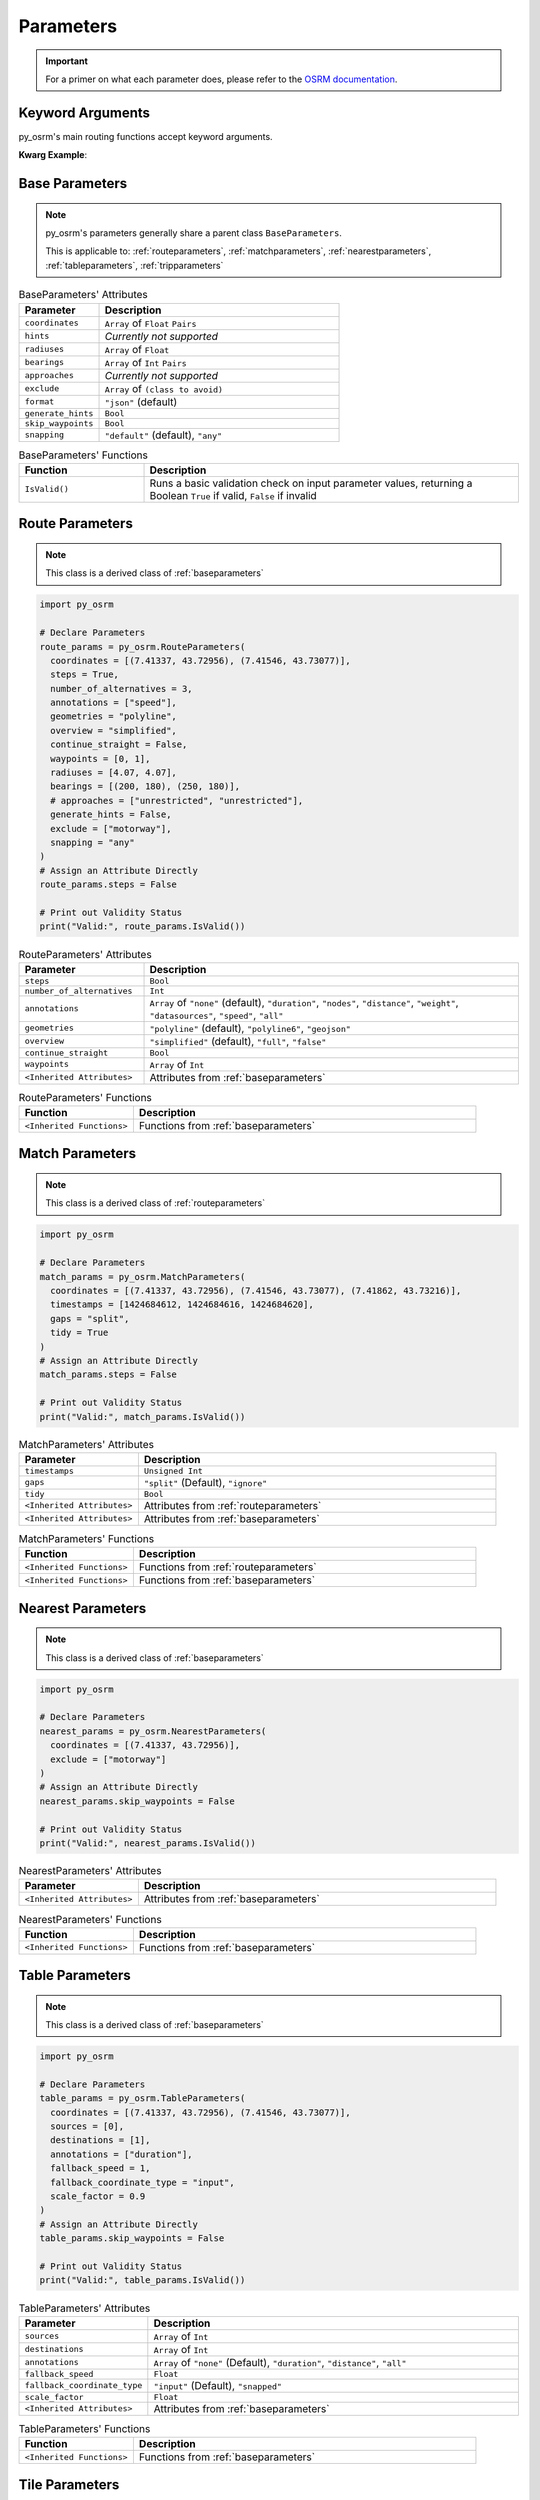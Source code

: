 Parameters
==========
.. important::
  For a primer on what each parameter does, please refer to the `OSRM documentation <https://project-osrm.org/docs/v5.24.0/api/#>`_.

Keyword Arguments
-----------------
py_osrm's main routing functions accept keyword arguments.

**Kwarg Example**:

.. code-block:: python
  :emphasize-lines: 4-10

  import py_osrm

  match_params = py_osrm.MatchParameters(
    coordinates = three_test_coordinates,
    timestamps = [1424684612, 1424684616, 1424684620],
    radiuses = [4.07, 4.07, 4.07],
    steps = True,
    annotations = ["speed"],
    overview = "false",
    geometries = "geojson"
  )


.. _baseparameters:

Base Parameters
---------------
.. note::
  py_osrm's parameters generally share a parent class ``BaseParameters``.

  This is applicable to:
  :ref:`routeparameters`,
  :ref:`matchparameters`,
  :ref:`nearestparameters`,
  :ref:`tableparameters`,
  :ref:`tripparameters`

.. list-table:: BaseParameters' Attributes
  :widths: 50 150
  :header-rows: 1

  * - Parameter
    - Description
  * - ``coordinates``
    - ``Array`` of ``Float`` ``Pairs``
  * - ``hints``
    - *Currently not supported*
  * - ``radiuses``
    - ``Array`` of ``Float``
  * - ``bearings``
    - ``Array`` of ``Int`` ``Pairs``
  * - ``approaches``
    - *Currently not supported*
  * - ``exclude``
    - ``Array`` of ``(class to avoid)``
  * - ``format``
    - ``"json"`` (default)
  * - ``generate_hints``
    - ``Bool``
  * - ``skip_waypoints``
    - ``Bool``
  * - ``snapping``
    - ``"default"`` (default), ``"any"``

.. list-table:: BaseParameters' Functions
  :widths: 50 150
  :header-rows: 1

  * - Function
    - Description
  * - ``IsValid()``
    - Runs a basic validation check on input parameter values, returning a Boolean ``True`` if valid, ``False`` if invalid


.. _routeparameters:

Route Parameters
----------------
.. note::
  This class is a derived class of :ref:`baseparameters`

.. code-block:: python

  import py_osrm

  # Declare Parameters
  route_params = py_osrm.RouteParameters(
    coordinates = [(7.41337, 43.72956), (7.41546, 43.73077)],
    steps = True,
    number_of_alternatives = 3,
    annotations = ["speed"],
    geometries = "polyline",
    overview = "simplified",
    continue_straight = False,
    waypoints = [0, 1],
    radiuses = [4.07, 4.07],
    bearings = [(200, 180), (250, 180)],
    # approaches = ["unrestricted", "unrestricted"],
    generate_hints = False,
    exclude = ["motorway"],
    snapping = "any"
  )
  # Assign an Attribute Directly
  route_params.steps = False

  # Print out Validity Status
  print("Valid:", route_params.IsValid())

.. list-table:: RouteParameters' Attributes
   :widths: 50 150
   :header-rows: 1

   * - Parameter
     - Description
   * - ``steps``
     - ``Bool``
   * - ``number_of_alternatives``
     - ``Int``
   * - ``annotations``
     - ``Array`` of ``"none"`` (default), ``"duration"``, ``"nodes"``, ``"distance"``, ``"weight"``, ``"datasources"``, ``"speed"``, ``"all"``
   * - ``geometries``
     - ``"polyline"`` (default), ``"polyline6"``, ``"geojson"``
   * - ``overview``
     - ``"simplified"`` (default), ``"full"``, ``"false"``
   * - ``continue_straight``
     - ``Bool``
   * - ``waypoints``
     - ``Array`` of ``Int``
   * - ``<Inherited Attributes>``
     - Attributes from :ref:`baseparameters`

.. list-table:: RouteParameters' Functions
  :widths: 50 150
  :header-rows: 1

  * - Function
    - Description
  * - ``<Inherited Functions>``
    - Functions from :ref:`baseparameters`


.. _matchparameters:

Match Parameters
----------------
.. note::
  This class is a derived class of :ref:`routeparameters`

.. code-block:: python

  import py_osrm

  # Declare Parameters
  match_params = py_osrm.MatchParameters(
    coordinates = [(7.41337, 43.72956), (7.41546, 43.73077), (7.41862, 43.73216)],
    timestamps = [1424684612, 1424684616, 1424684620],
    gaps = "split",
    tidy = True
  )
  # Assign an Attribute Directly
  match_params.steps = False

  # Print out Validity Status
  print("Valid:", match_params.IsValid())

.. list-table:: MatchParameters' Attributes
   :widths: 50 150
   :header-rows: 1

   * - Parameter
     - Description
   * - ``timestamps``
     - ``Unsigned Int``
   * - ``gaps``
     - ``"split"`` (Default), ``"ignore"``
   * - ``tidy``
     - ``Bool``
   * - ``<Inherited Attributes>``
     - Attributes from :ref:`routeparameters`
   * - ``<Inherited Attributes>``
     - Attributes from :ref:`baseparameters`

.. list-table:: MatchParameters' Functions
  :widths: 50 150
  :header-rows: 1

  * - Function
    - Description
  * - ``<Inherited Functions>``
    - Functions from :ref:`routeparameters`
  * - ``<Inherited Functions>``
    - Functions from :ref:`baseparameters`

.. _nearestparameters:

Nearest Parameters
------------------
.. note::
  This class is a derived class of :ref:`baseparameters`

.. code-block:: python

  import py_osrm

  # Declare Parameters
  nearest_params = py_osrm.NearestParameters(
    coordinates = [(7.41337, 43.72956)],
    exclude = ["motorway"]
  )
  # Assign an Attribute Directly
  nearest_params.skip_waypoints = False

  # Print out Validity Status
  print("Valid:", nearest_params.IsValid())

.. list-table:: NearestParameters' Attributes
   :widths: 50 150
   :header-rows: 1

   * - Parameter
     - Description
   * - ``<Inherited Attributes>``
     - Attributes from :ref:`baseparameters`

.. list-table:: NearestParameters' Functions
  :widths: 50 150
  :header-rows: 1

  * - Function
    - Description
  * - ``<Inherited Functions>``
    - Functions from :ref:`baseparameters`


.. _tableparameters:

Table Parameters
------------------
.. note::
  This class is a derived class of :ref:`baseparameters`

.. code-block:: python

  import py_osrm

  # Declare Parameters
  table_params = py_osrm.TableParameters(
    coordinates = [(7.41337, 43.72956), (7.41546, 43.73077)],
    sources = [0],
    destinations = [1],
    annotations = ["duration"],
    fallback_speed = 1,
    fallback_coordinate_type = "input",
    scale_factor = 0.9
  )
  # Assign an Attribute Directly
  table_params.skip_waypoints = False

  # Print out Validity Status
  print("Valid:", table_params.IsValid())

.. list-table:: TableParameters' Attributes
  :widths: 50 150
  :header-rows: 1

  * - Parameter
    - Description
  * - ``sources``
    - ``Array`` of ``Int``
  * - ``destinations``
    - ``Array`` of ``Int``
  * - ``annotations``
    - ``Array`` of ``"none"`` (Default), ``"duration"``, ``"distance"``, ``"all"``
  * - ``fallback_speed``
    - ``Float``
  * - ``fallback_coordinate_type``
    - ``"input"`` (Default), ``"snapped"``
  * - ``scale_factor``
    - ``Float``
  * - ``<Inherited Attributes>``
    - Attributes from :ref:`baseparameters`

.. list-table:: TableParameters' Functions
  :widths: 50 150
  :header-rows: 1

  * - Function
    - Description
  * - ``<Inherited Functions>``
    - Functions from :ref:`baseparameters`


.. _tileparameters:

Tile Parameters
------------------
.. code-block:: python

  import py_osrm

  # Declare Parameters
  tile_params = py_osrm.TileParameters([17059, 11948, 15])
  tile_params = py_osrm.TileParameters(
    x = 17059,
    y = 11948,
    z = 15
  )
  # Assign an Attribute Directly
  tile_params.x = 17050

  # Print out Validity Status
  print("Valid:", tile_params.IsValid())

.. list-table:: TileParameters' Attributes
  :widths: 50 150
  :header-rows: 1

  * - Parameter
    - Description
  * - ``x``
    - ``Unsigned Int``
  * - ``y``
    - ``Unsigned Int``
  * - ``z``
    - ``Unsigned Int``

.. list-table:: TileParameters' Functions
  :widths: 50 150
  :header-rows: 1

  * - Function
    - Description
  * - ``IsValid()``
    - Runs a basic validation check on input parameter values, returning a Boolean ``True`` if valid, ``False`` if invalid


.. _tripparameters:

Trip Parameters
------------------
.. note::
  This class is a derived class of :ref:`routeparameters`

.. code-block:: python

  import py_osrm

  # Declare Parameters
  trip_params = py_osrm.TripParameters(
    coordinates = [(7.41337, 43.72956), (7.41546, 43.73077)],
    source = "any",
    destination = "last",
    roundtrip = False
  )
  # Assign an Attribute Directly
  trip_params.overview = "false" 

  # Print out Validity Status
  print("Valid:", trip_params.IsValid())

.. list-table:: TripParameters' Attributes
  :widths: 50 150
  :header-rows: 1

  * - Parameter
    - Description
  * - ``source``
    - ``"any"`` (Default), ``"first"``
  * - ``destination``
    - ``"any"`` (Default), ``"last"``
  * - ``roundtrip``
    - ``Bool``
  * - ``<Inherited Attributes>``
    - Attributes from :ref:`routeparameters`
  * - ``<Inherited Attributes>``
    - Attributes from :ref:`baseparameters`

.. list-table:: TripParameters' Functions
  :widths: 50 150
  :header-rows: 1

  * - Function
    - Description
  * - ``<Inherited Functions>``
    - Functions from :ref:`routeparameters`
  * - ``<Inherited Functions>``
    - Functions from :ref:`baseparameters`
